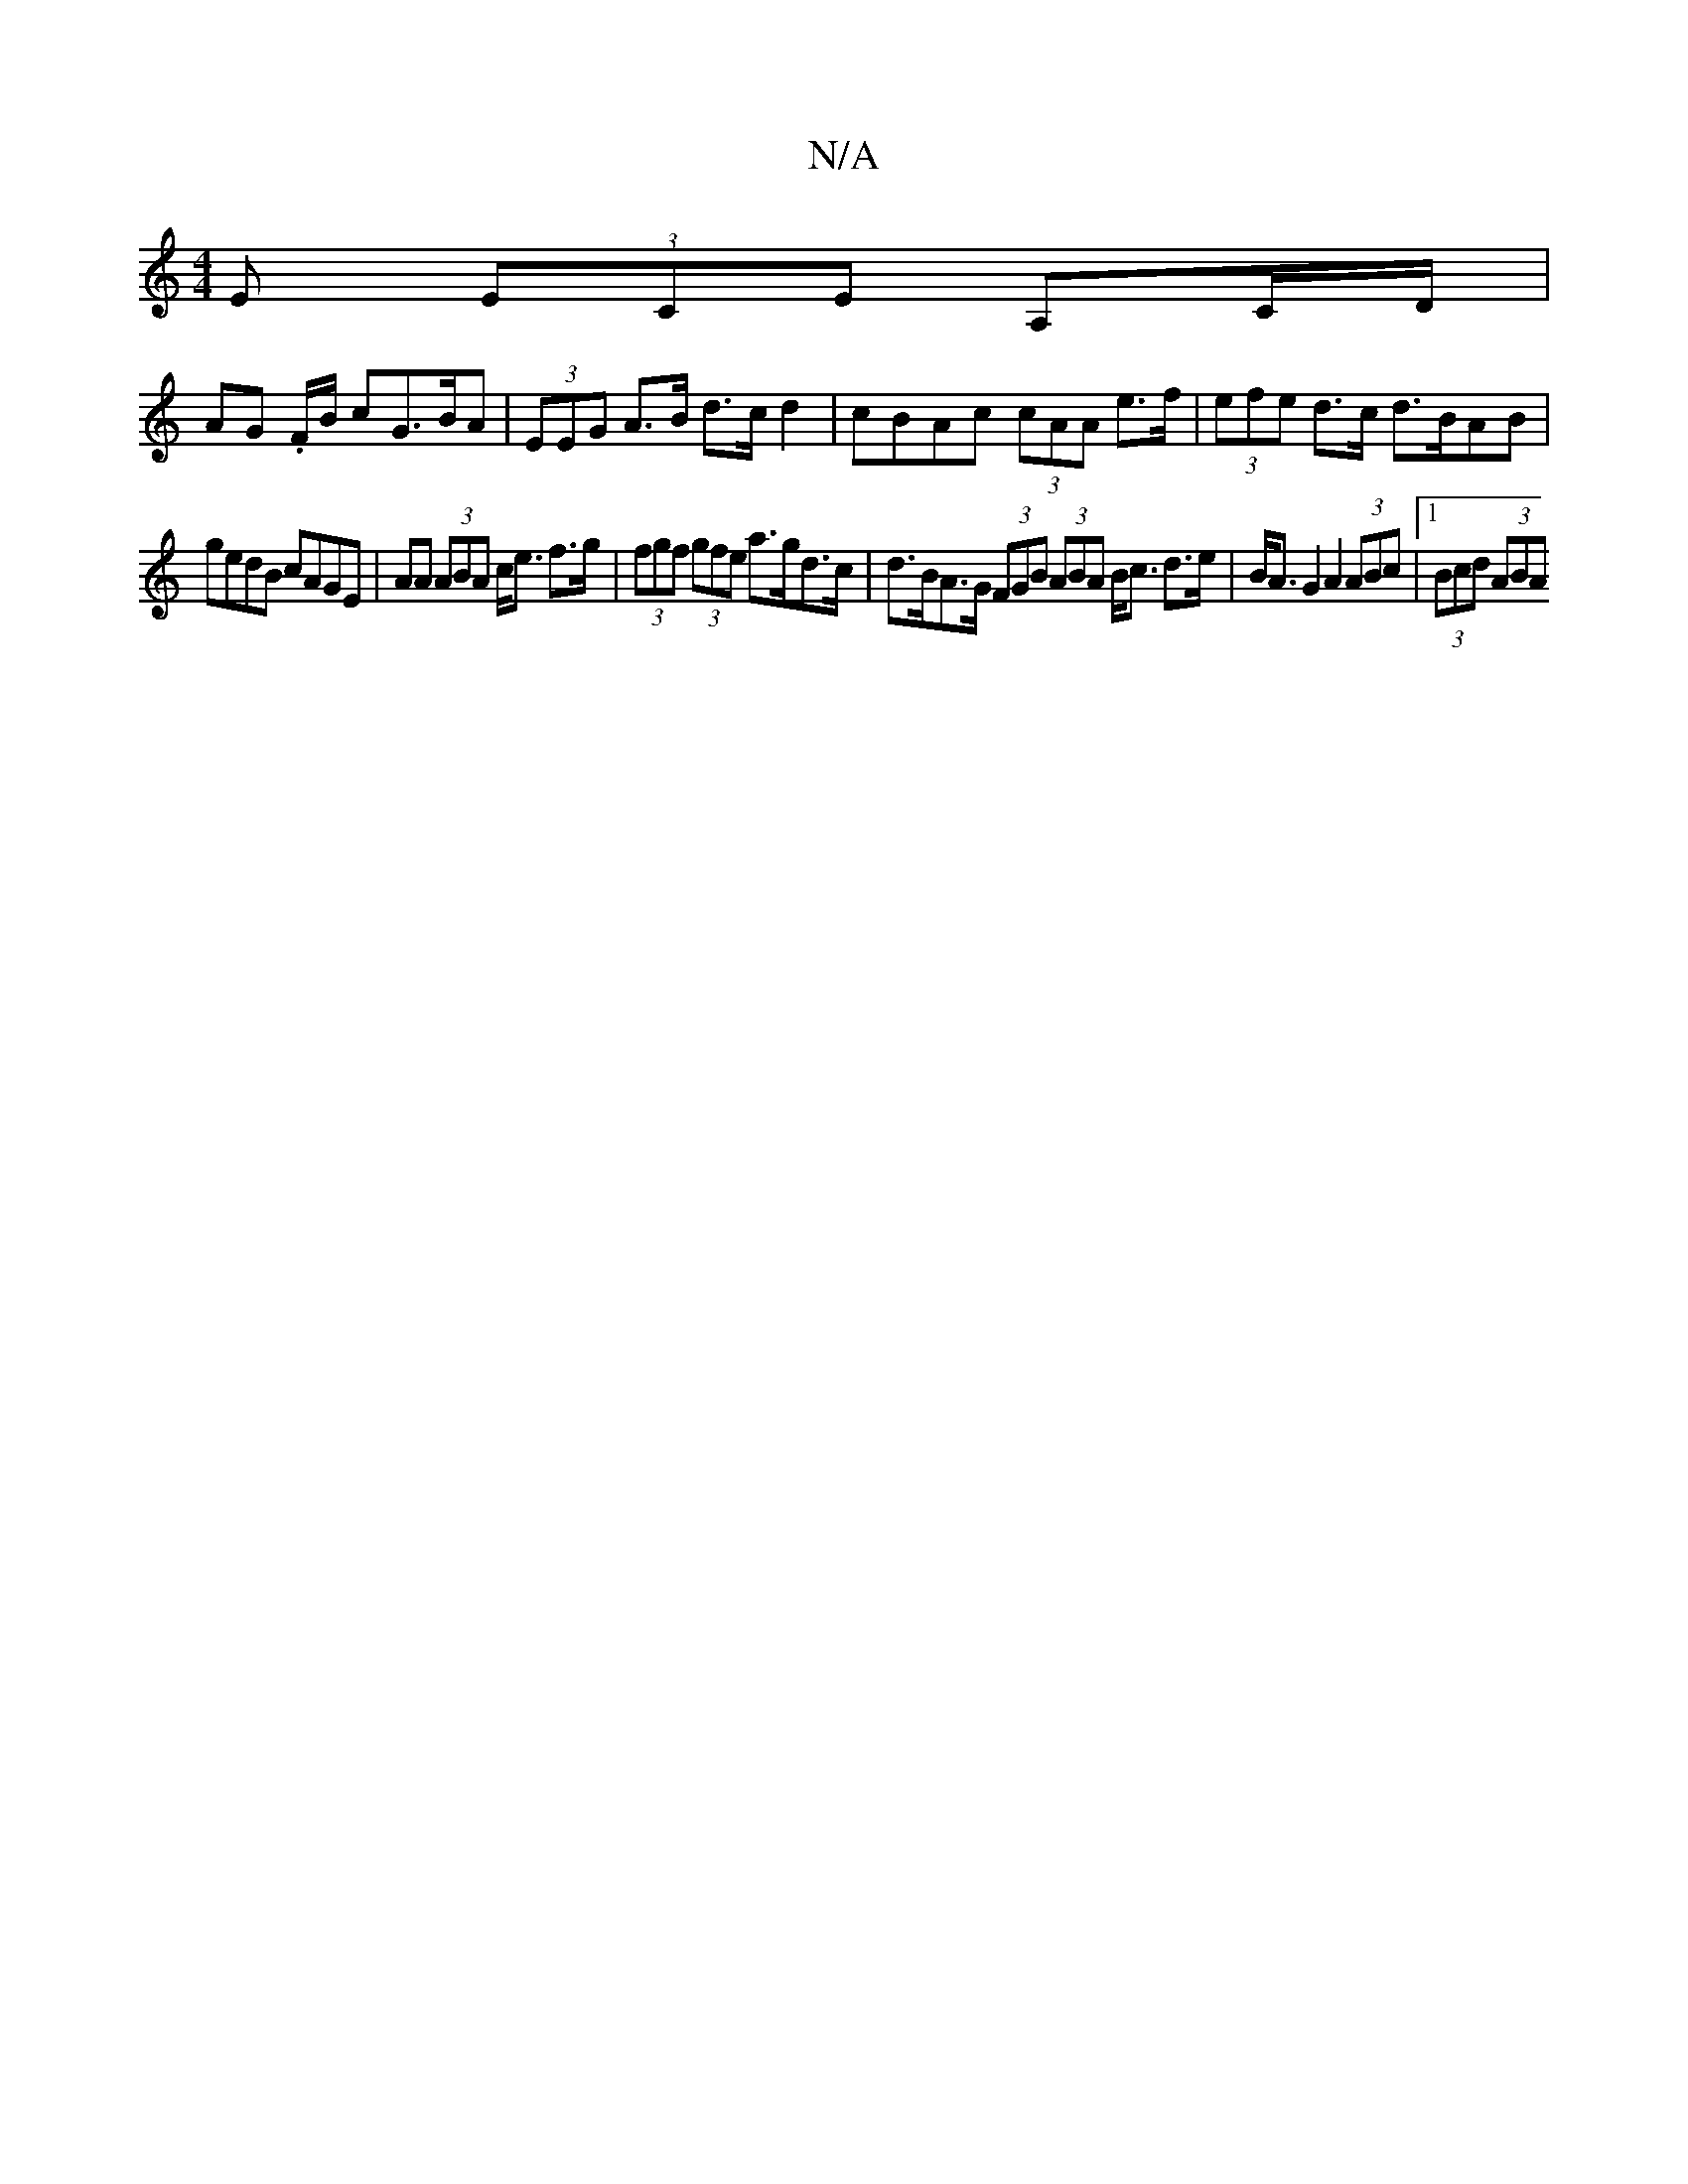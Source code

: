 X:1
T:N/A
M:4/4
R:N/A
K:Cmajor
>E (3ECE A,C/D/|
AG .F/B/ cG>BA | (3EEG A>B d>c d2 | cBAc (3cAA e>f | (3efe d>c d>BAB |
gedB cAGE | AA (3ABA c<e f>g | (3fgf (3gfe a>gd>c | d>BA>G (3FGB (3ABA B<c d>e | B<A G2 A2 (3ABc |[1 (3Bcd (3ABA